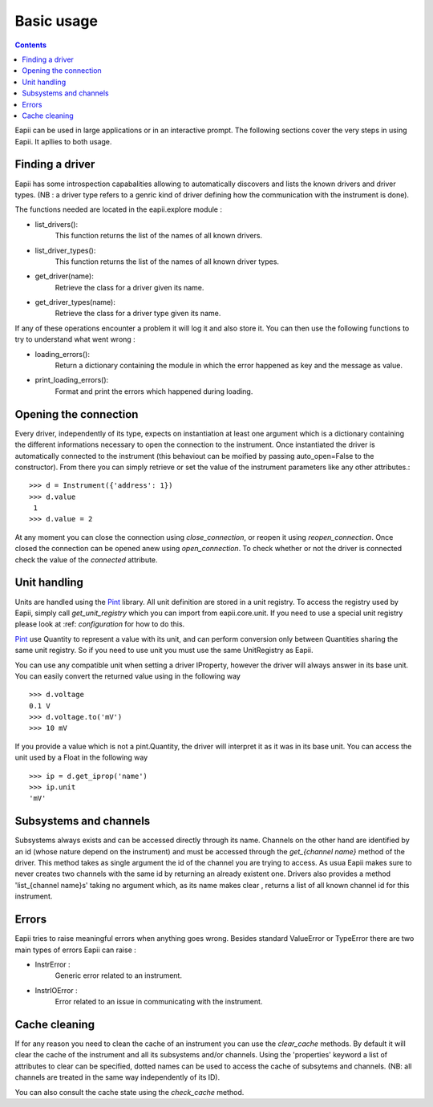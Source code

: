 .. _basic_usage:

===========
Basic usage
===========

.. contents::

Eapii can be used in large applications or in an interactive prompt. The
following sections cover the very steps in using Eapii. It apllies to both
usage.

Finding a driver
----------------

Eapii has some introspection capabalities allowing to automatically discovers
and lists the known drivers and driver types. (NB : a driver type refers to
a genric kind of driver defining how the communication with the instrument is
done).

The functions needed are located in the eapii.explore module :

- list_drivers():
    This function returns the list of the names of all known drivers.

- list_driver_types():
    This function returns the list of the names of all known driver types.

- get_driver(name):
    Retrieve the class for a driver given its name.

- get_driver_types(name):
    Retrieve the class for a driver type given its name.

If any of these operations encounter a problem it will log it and also store
it. You can then use the following functions to try to understand what went
wrong :

- loading_errors():
    Return a dictionary containing the module in which the error happened as
    key and the message as value.

- print_loading_errors():
    Format and print the errors which happened during loading.

Opening the connection
----------------------

Every driver, independently of its type, expects on instantiation at least one
argument which is a dictionary containing the different informations necessary
to open the connection to the instrument. Once instantiated the driver is
automatically connected to the instrument (this behaviout can be moified by
passing auto_open=False to the constructor). From there you can simply retrieve
or set the value of the instrument parameters like any other attributes.::

    >>> d = Instrument({'address': 1})
    >>> d.value
     1
    >>> d.value = 2

At any moment you can close the connection using `close_connection`, or reopen
it using `reopen_connection`. Once closed the connection can be opened anew
using `open_connection`. To check whether or not the driver is connected check
the value of the `connected` attribute.


Unit handling
-------------

Units are handled using the `Pint`_ library. All unit definition are stored in
a unit registry. To access the registry used by Eapii, simply call
`get_unit_registry` which you can import from eapii.core.unit. If you need to
use a special unit registry please look at :ref: `configuration` for how to do
this.

`Pint`_ use Quantity to represent a value with its unit, and can perform
conversion only between Quantities sharing the same unit registry. So if you
need to use unit you must use the same UnitRegistry as Eapii.

You can use any compatible unit when setting a driver IProperty, however the
driver will always answer in its base unit. You can easily convert the returned
value using in the following way ::

    >>> d.voltage
    0.1 V
    >>> d.voltage.to('mV')
    >>> 10 mV

If you provide a value which is not a pint.Quantity, the driver will interpret
it as it was in its base unit. You can access the unit used by a Float in the
following way ::

    >>> ip = d.get_iprop('name')
    >>> ip.unit
    'mV'

.. _Pint: http://pint.readthedocs.org/en

Subsystems and channels
-----------------------

Subsystems always exists and can be accessed directly through its name.
Channels on the other hand are identified by an id (whose nature depend on the
instrument) and must be accessed through the `get_{channel name}` method of the
driver. This method takes as single argument the id of the channel you are
trying to access. As usua Eapii makes sure to never creates two channels with
the same id by returning an already existent one. Drivers also provides a
method 'list_{channel name}s' taking no argument which, as its name makes clear
, returns a list of all known channel id for this instrument.

Errors
------

Eapii tries to raise meaningful errors when anything goes wrong. Besides
standard ValueError or TypeError there are two main types of errors Eapii can
raise :

- InstrError :
    Generic error related to an instrument.

- InstrIOError :
    Error related to an issue in communicating with the instrument.


Cache cleaning
--------------

If for any reason you need to clean the cache of an instrument you can use
the `clear_cache` methods. By default it will clear the cache of the instrument
and all its subsystems and/or channels. Using the 'properties' keyword a list
of attributes to clear can be specified, dotted names can be used to access the
cache of subsytems and channels. (NB: all channels are treated in the same way
independently of its ID).

You can also consult the cache state using the `check_cache` method.

